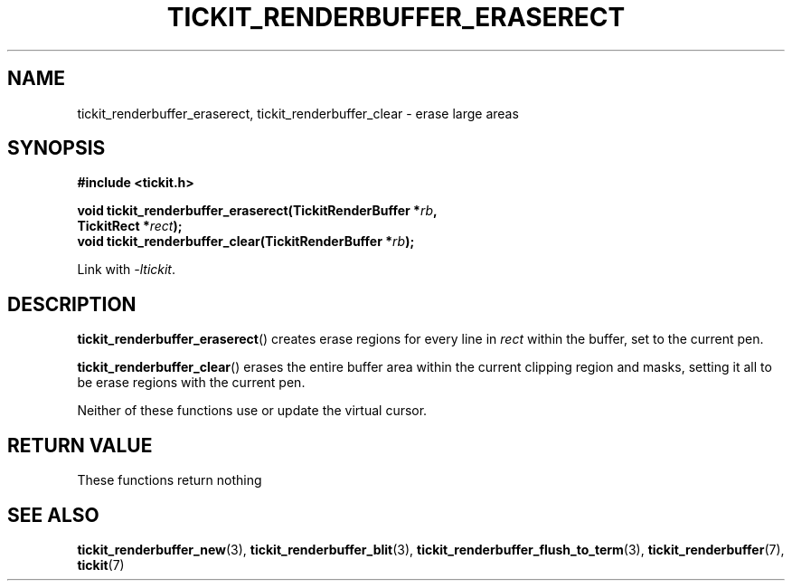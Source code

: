 .TH TICKIT_RENDERBUFFER_ERASERECT 3
.SH NAME
tickit_renderbuffer_eraserect, tickit_renderbuffer_clear \- erase large areas
.SH SYNOPSIS
.EX
.B #include <tickit.h>
.sp
.BI "void tickit_renderbuffer_eraserect(TickitRenderBuffer *" rb ,
.BI "         TickitRect *" rect );
.BI "void tickit_renderbuffer_clear(TickitRenderBuffer *" rb );
.EE
.sp
Link with \fI\-ltickit\fP.
.SH DESCRIPTION
\fBtickit_renderbuffer_eraserect\fP() creates erase regions for every line in \fIrect\fP within the buffer, set to the current pen.
.PP
\fBtickit_renderbuffer_clear\fP() erases the entire buffer area within the current clipping region and masks, setting it all to be erase regions with the current pen.
.PP
Neither of these functions use or update the virtual cursor.
.SH "RETURN VALUE"
These functions return nothing
.SH "SEE ALSO"
.BR tickit_renderbuffer_new (3),
.BR tickit_renderbuffer_blit (3),
.BR tickit_renderbuffer_flush_to_term (3),
.BR tickit_renderbuffer (7),
.BR tickit (7)
